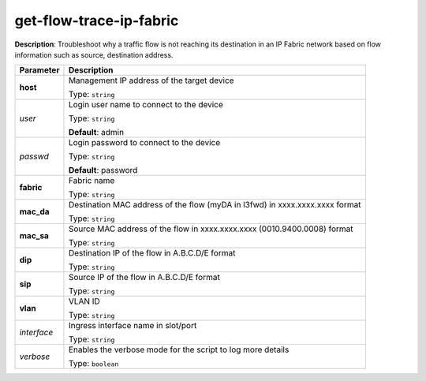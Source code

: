 .. NOTE: This file has been generated automatically, don't manually edit it

get-flow-trace-ip-fabric
~~~~~~~~~~~~~~~~~~~~~~~~

**Description**: Troubleshoot why a traffic flow is not reaching its destination in an IP Fabric network based on flow information such as source, destination address. 

.. table::

   ================================  ======================================================================
   Parameter                         Description
   ================================  ======================================================================
   **host**                          Management IP address of the target device

                                     Type: ``string``
   *user*                            Login user name to connect to the device

                                     Type: ``string``

                                     **Default**: admin
   *passwd*                          Login password to connect to the device

                                     Type: ``string``

                                     **Default**: password
   **fabric**                        Fabric name

                                     Type: ``string``
   **mac_da**                        Destination MAC address of the flow (myDA in l3fwd) in xxxx.xxxx.xxxx format

                                     Type: ``string``
   **mac_sa**                        Source MAC address of the flow in xxxx.xxxx.xxxx (0010.9400.0008) format

                                     Type: ``string``
   **dip**                           Destination IP of the flow in A.B.C.D/E format

                                     Type: ``string``
   **sip**                           Source IP of the flow in A.B.C.D/E format

                                     Type: ``string``
   **vlan**                          VLAN ID

                                     Type: ``string``
   *interface*                       Ingress interface name in slot/port

                                     Type: ``string``
   *verbose*                         Enables the verbose mode for the script to log more details

                                     Type: ``boolean``
   ================================  ======================================================================

